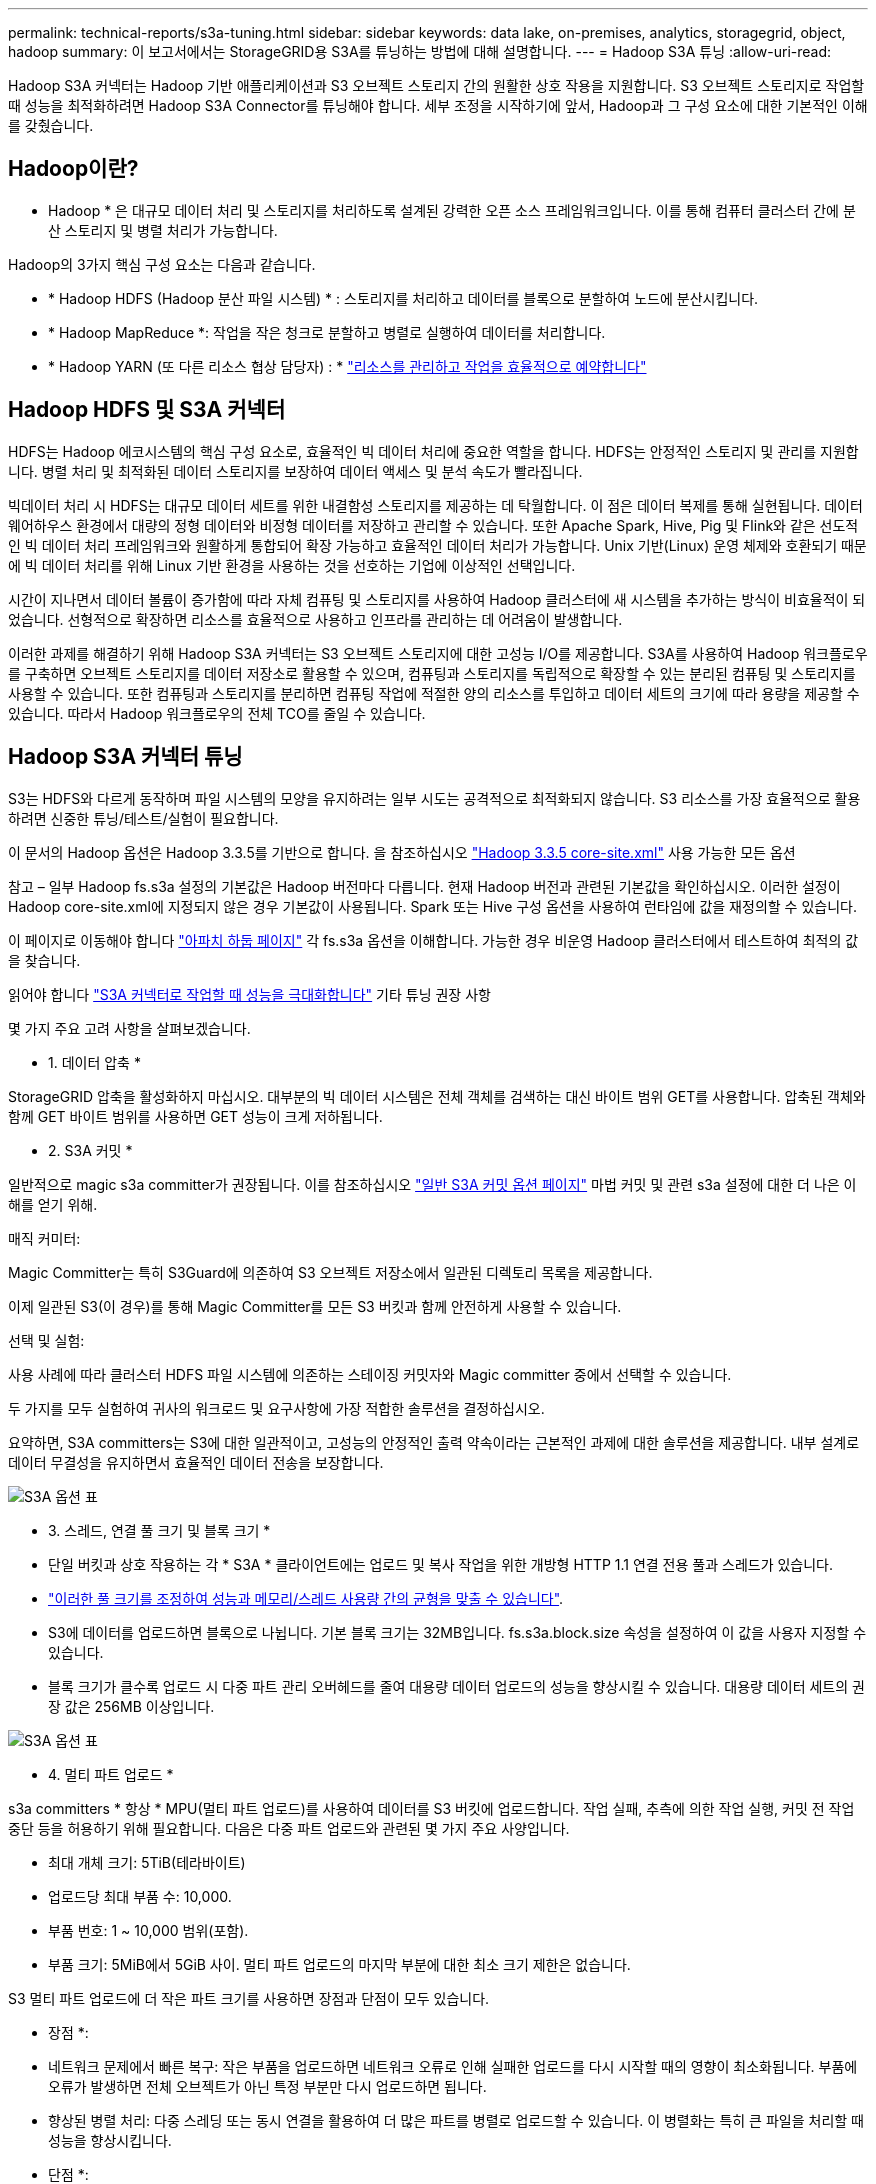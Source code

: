 ---
permalink: technical-reports/s3a-tuning.html 
sidebar: sidebar 
keywords: data lake, on-premises, analytics, storagegrid, object, hadoop 
summary: 이 보고서에서는 StorageGRID용 S3A를 튜닝하는 방법에 대해 설명합니다. 
---
= Hadoop S3A 튜닝
:allow-uri-read: 


Hadoop S3A 커넥터는 Hadoop 기반 애플리케이션과 S3 오브젝트 스토리지 간의 원활한 상호 작용을 지원합니다. S3 오브젝트 스토리지로 작업할 때 성능을 최적화하려면 Hadoop S3A Connector를 튜닝해야 합니다. 세부 조정을 시작하기에 앞서, Hadoop과 그 구성 요소에 대한 기본적인 이해를 갖췄습니다.



== Hadoop이란?

* Hadoop * 은 대규모 데이터 처리 및 스토리지를 처리하도록 설계된 강력한 오픈 소스 프레임워크입니다. 이를 통해 컴퓨터 클러스터 간에 분산 스토리지 및 병렬 처리가 가능합니다.

Hadoop의 3가지 핵심 구성 요소는 다음과 같습니다.

* * Hadoop HDFS (Hadoop 분산 파일 시스템) * : 스토리지를 처리하고 데이터를 블록으로 분할하여 노드에 분산시킵니다.
* * Hadoop MapReduce *: 작업을 작은 청크로 분할하고 병렬로 실행하여 데이터를 처리합니다.
* * Hadoop YARN (또 다른 리소스 협상 담당자) : * https://www.simplilearn.com/tutorials/hadoop-tutorial/what-is-hadoop["리소스를 관리하고 작업을 효율적으로 예약합니다"]




== Hadoop HDFS 및 S3A 커넥터

HDFS는 Hadoop 에코시스템의 핵심 구성 요소로, 효율적인 빅 데이터 처리에 중요한 역할을 합니다. HDFS는 안정적인 스토리지 및 관리를 지원합니다. 병렬 처리 및 최적화된 데이터 스토리지를 보장하여 데이터 액세스 및 분석 속도가 빨라집니다.

빅데이터 처리 시 HDFS는 대규모 데이터 세트를 위한 내결함성 스토리지를 제공하는 데 탁월합니다. 이 점은 데이터 복제를 통해 실현됩니다. 데이터 웨어하우스 환경에서 대량의 정형 데이터와 비정형 데이터를 저장하고 관리할 수 있습니다. 또한 Apache Spark, Hive, Pig 및 Flink와 같은 선도적인 빅 데이터 처리 프레임워크와 원활하게 통합되어 확장 가능하고 효율적인 데이터 처리가 가능합니다. Unix 기반(Linux) 운영 체제와 호환되기 때문에 빅 데이터 처리를 위해 Linux 기반 환경을 사용하는 것을 선호하는 기업에 이상적인 선택입니다.

시간이 지나면서 데이터 볼륨이 증가함에 따라 자체 컴퓨팅 및 스토리지를 사용하여 Hadoop 클러스터에 새 시스템을 추가하는 방식이 비효율적이 되었습니다. 선형적으로 확장하면 리소스를 효율적으로 사용하고 인프라를 관리하는 데 어려움이 발생합니다.

이러한 과제를 해결하기 위해 Hadoop S3A 커넥터는 S3 오브젝트 스토리지에 대한 고성능 I/O를 제공합니다. S3A를 사용하여 Hadoop 워크플로우를 구축하면 오브젝트 스토리지를 데이터 저장소로 활용할 수 있으며, 컴퓨팅과 스토리지를 독립적으로 확장할 수 있는 분리된 컴퓨팅 및 스토리지를 사용할 수 있습니다. 또한 컴퓨팅과 스토리지를 분리하면 컴퓨팅 작업에 적절한 양의 리소스를 투입하고 데이터 세트의 크기에 따라 용량을 제공할 수 있습니다. 따라서 Hadoop 워크플로우의 전체 TCO를 줄일 수 있습니다.



== Hadoop S3A 커넥터 튜닝

S3는 HDFS와 다르게 동작하며 파일 시스템의 모양을 유지하려는 일부 시도는 공격적으로 최적화되지 않습니다. S3 리소스를 가장 효율적으로 활용하려면 신중한 튜닝/테스트/실험이 필요합니다.

이 문서의 Hadoop 옵션은 Hadoop 3.3.5를 기반으로 합니다. 을 참조하십시오 https://hadoop.apache.org/docs/r3.3.5/hadoop-project-dist/hadoop-common/core-default.xml["Hadoop 3.3.5 core-site.xml"] 사용 가능한 모든 옵션

참고 – 일부 Hadoop fs.s3a 설정의 기본값은 Hadoop 버전마다 다릅니다. 현재 Hadoop 버전과 관련된 기본값을 확인하십시오. 이러한 설정이 Hadoop core-site.xml에 지정되지 않은 경우 기본값이 사용됩니다. Spark 또는 Hive 구성 옵션을 사용하여 런타임에 값을 재정의할 수 있습니다.

이 페이지로 이동해야 합니다 https://netapp.sharepoint.com/sites/StorageGRIDTME/Shared%20Documents/General/Partners/Dremio/SG%20data%20lake%20TR/Apache%20Hadoop%20Amazon%20Web%20Services%20support%20–%20Maximizing%20Performance%20when%20working%20with%20the%20S3A%20Connector["아파치 하둡 페이지"] 각 fs.s3a 옵션을 이해합니다. 가능한 경우 비운영 Hadoop 클러스터에서 테스트하여 최적의 값을 찾습니다.

읽어야 합니다 https://hadoop.apache.org/docs/stable/hadoop-aws/tools/hadoop-aws/performance.html["S3A 커넥터로 작업할 때 성능을 극대화합니다"] 기타 튜닝 권장 사항

몇 가지 주요 고려 사항을 살펴보겠습니다.

* 1. 데이터 압축 *

StorageGRID 압축을 활성화하지 마십시오. 대부분의 빅 데이터 시스템은 전체 객체를 검색하는 대신 바이트 범위 GET를 사용합니다. 압축된 객체와 함께 GET 바이트 범위를 사용하면 GET 성능이 크게 저하됩니다.

* 2. S3A 커밋 *

일반적으로 magic s3a committer가 권장됩니다. 이를 참조하십시오 https://hadoop.apache.org/docs/current/hadoop-aws/tools/hadoop-aws/committers.html#Common_S3A_Committer_Options["일반 S3A 커밋 옵션 페이지"] 마법 커밋 및 관련 s3a 설정에 대한 더 나은 이해를 얻기 위해.

매직 커미터:

Magic Committer는 특히 S3Guard에 의존하여 S3 오브젝트 저장소에서 일관된 디렉토리 목록을 제공합니다.

이제 일관된 S3(이 경우)를 통해 Magic Committer를 모든 S3 버킷과 함께 안전하게 사용할 수 있습니다.

선택 및 실험:

사용 사례에 따라 클러스터 HDFS 파일 시스템에 의존하는 스테이징 커밋자와 Magic committer 중에서 선택할 수 있습니다.

두 가지를 모두 실험하여 귀사의 워크로드 및 요구사항에 가장 적합한 솔루션을 결정하십시오.

요약하면, S3A committers는 S3에 대한 일관적이고, 고성능의 안정적인 출력 약속이라는 근본적인 과제에 대한 솔루션을 제공합니다. 내부 설계로 데이터 무결성을 유지하면서 효율적인 데이터 전송을 보장합니다.

image:../media/s3a-tuning/image1.png["S3A 옵션 표"]

* 3. 스레드, 연결 풀 크기 및 블록 크기 *

* 단일 버킷과 상호 작용하는 각 * S3A * 클라이언트에는 업로드 및 복사 작업을 위한 개방형 HTTP 1.1 연결 전용 풀과 스레드가 있습니다.
* https://hadoop.apache.org/docs/stable/hadoop-aws/tools/hadoop-aws/performance.html["이러한 풀 크기를 조정하여 성능과 메모리/스레드 사용량 간의 균형을 맞출 수 있습니다"].
* S3에 데이터를 업로드하면 블록으로 나뉩니다. 기본 블록 크기는 32MB입니다. fs.s3a.block.size 속성을 설정하여 이 값을 사용자 지정할 수 있습니다.
* 블록 크기가 클수록 업로드 시 다중 파트 관리 오버헤드를 줄여 대용량 데이터 업로드의 성능을 향상시킬 수 있습니다. 대용량 데이터 세트의 권장 값은 256MB 이상입니다.


image:../media/s3a-tuning/image2.png["S3A 옵션 표"]

* 4. 멀티 파트 업로드 *

s3a committers * 항상 * MPU(멀티 파트 업로드)를 사용하여 데이터를 S3 버킷에 업로드합니다. 작업 실패, 추측에 의한 작업 실행, 커밋 전 작업 중단 등을 허용하기 위해 필요합니다. 다음은 다중 파트 업로드와 관련된 몇 가지 주요 사양입니다.

* 최대 개체 크기: 5TiB(테라바이트)
* 업로드당 최대 부품 수: 10,000.
* 부품 번호: 1 ~ 10,000 범위(포함).
* 부품 크기: 5MiB에서 5GiB 사이. 멀티 파트 업로드의 마지막 부분에 대한 최소 크기 제한은 없습니다.


S3 멀티 파트 업로드에 더 작은 파트 크기를 사용하면 장점과 단점이 모두 있습니다.

* 장점 *:

* 네트워크 문제에서 빠른 복구: 작은 부품을 업로드하면 네트워크 오류로 인해 실패한 업로드를 다시 시작할 때의 영향이 최소화됩니다. 부품에 오류가 발생하면 전체 오브젝트가 아닌 특정 부분만 다시 업로드하면 됩니다.
* 향상된 병렬 처리: 다중 스레딩 또는 동시 연결을 활용하여 더 많은 파트를 병렬로 업로드할 수 있습니다. 이 병렬화는 특히 큰 파일을 처리할 때 성능을 향상시킵니다.


* 단점 *:

* 네트워크 오버헤드: 파트 크기가 작을수록 업로드할 파트가 더 많아지며 각 파트마다 자체 HTTP 요청이 필요합니다. HTTP 요청이 많을수록 개별 요청을 시작 및 완료하는 데 따르는 오버헤드가 증가합니다. 많은 수의 작은 파트를 관리하면 성능에 영향을 줄 수 있습니다.
* 복잡성: 주문 관리, 부품 추적, 성공적인 업로드 보장은 번거로울 수 있습니다. 업로드를 중단해야 하는 경우 이미 업로드한 모든 부품을 추적하고 제거해야 합니다.


Hadoop의 경우 fs.s3a.multipart.size에 256MB 이상의 파트 크기가 권장됩니다. 항상 fs.s3a.mutlipart.threshold 값을 2 x fs.s3a.multipart.size 값으로 설정하십시오. 예를 들어 fs.s3a.multipart.size=256M,fs.s3a.mullipart.threshold는 512M이어야 합니다.

대형 데이터 세트에 더 큰 파트 크기를 사용합니다. 특정 사용 사례와 네트워크 상태에 따라 이러한 요소의 균형을 맞추는 부품 크기를 선택하는 것이 중요합니다.

다중 부분 업로드는 입니다 https://docs.aws.amazon.com/AmazonS3/latest/dev/mpuoverview.html?trk=el_a134p000006vpP2AAI&trkCampaign=AWSInsights_Website_Docs_AmazonS3-dev-mpuoverview&sc_channel=el&sc_campaign=AWSInsights_Blog_discovering-and-deleting-incomplete-multipart-uploads-to-lower-&sc_outcome=Product_Marketing["3단계 프로세스"]:

. 업로드가 시작되면 StorageGRID에서 업로드 ID를 반환합니다.
. 개체 부분은 upload-id를 사용하여 업로드됩니다.
. 모든 객체 부분이 업로드되면 는 업로드 ID와 함께 완전한 멀티 파트 업로드 요청을 보냅니다. StorageGRID는 업로드된 부분에서 객체를 생성하며 클라이언트는 객체에 액세스할 수 있습니다.


전체 다중 파트 업로드 요청이 성공적으로 전송되지 않으면 부품은 StorageGRID에 남아 있고 객체를 생성하지 않습니다. 이 문제는 작업이 중단, 실패 또는 중단될 때 발생합니다. 업로드가 시작된 후 15일이 경과하면 멀티 파트 업로드가 완료되거나 중단되거나 StorageGRID가 이러한 부품을 제거할 때까지 파트가 그리드에 남아 있습니다. 버킷에 여러 개의(수억 ~ 수백만) 진행 중인 멀티 파트 업로드가 있는 경우 Hadoop이 'list-multipart-uploads'를 전송할 때(이 요청은 업로드 ID로 필터링되지 않음) 요청을 완료하는 데 시간이 오래 걸리거나 시간이 초과될 수 있습니다. 적절한 fs.s3a.mutlipart.purge를 true로 설정하여 적절한 fs.s3a.multipart.purge.age 값을 설정할 수 있습니다(예: 5-7일, 기본값 86400, 즉 1일을 사용하지 마십시오). 또는 NetApp 지원 팀에 문의하여 상황을 조사하십시오.

image:../media/s3a-tuning/image3.png["S3A 옵션 표"]

* 5. 메모리의 버퍼 쓰기 데이터 *

성능을 높이기 위해 쓰기 데이터를 S3에 업로드하기 전에 메모리에 버퍼링할 수 있습니다. 이렇게 하면 작은 쓰기 수를 줄이고 효율성을 높일 수 있습니다.

image:../media/s3a-tuning/image4.png["S3A 옵션 표"]

S3 및 HDFS는 서로 다른 방식으로 작동한다는 점을 기억하십시오. S3 리소스를 가장 효율적으로 활용하려면 신중한 튜닝/테스트/실험이 필요합니다.
